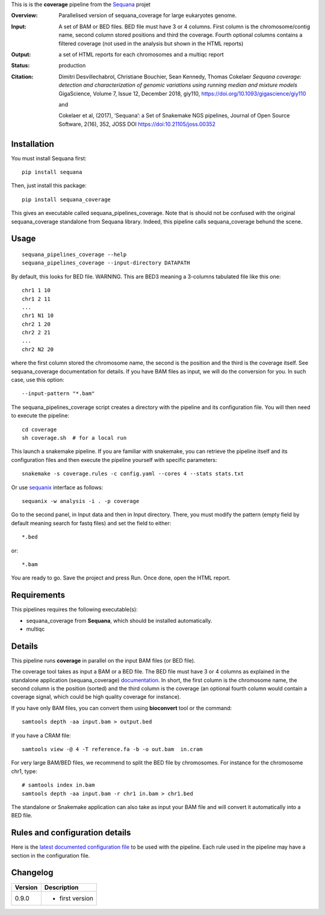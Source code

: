 This is is the **coverage** pipeline from the `Sequana <https://sequana.readthedocs.org>`_ projet

:Overview: Parallelised version of sequana_coverage for large eukaryotes genome.
:Input: A set of BAM or BED files. BED file must have 3 or 4 columns. First column is
    the chromosome/contig name, second column stored positions and third the
    coverage. Fourth optional columns contains a filtered coverage (not used in
    the analysis but shown in the HTML reports)
:Output: a set of HTML reports for each chromosomes and a multiqc report
:Status: production
:Citation: 
    Dimitri Desvillechabrol, Christiane Bouchier, Sean Kennedy, Thomas Cokelaer
    *Sequana coverage: detection and characterization of genomic variations 
    using running median and mixture models*
    GigaScience, Volume 7, Issue 12, December 2018, giy110, 
    https://doi.org/10.1093/gigascience/giy110

    and 

    Cokelaer et al, (2017), ‘Sequana’: a Set of Snakemake NGS pipelines, Journal of Open Source Software, 2(16), 352, JOSS DOI https://doi:10.21105/joss.00352


Installation
~~~~~~~~~~~~

You must install Sequana first::

    pip install sequana

Then, just install this package::

    pip install sequana_coverage

This gives an executable called sequana_pipelines_coverage. Note that is should
not be confused with the original sequana_coverage standalone from Sequana
library. Indeed, this pipeline calls sequana_coverage behund the scene. 

Usage
~~~~~

::

    sequana_pipelines_coverage --help
    sequana_pipelines_coverage --input-directory DATAPATH 

By default, this looks for BED file. WARNING. This are BED3 meaning a 3-columns
tabulated file like this one::

    chr1 1 10
    chr1 2 11
    ...
    chr1 N1 10
    chr2 1 20
    chr2 2 21
    ...
    chr2 N2 20

where the first column stored the chromosome name, the second is the position
and the third is the coverage itself. See sequana_coverage documentation for
details. If you have BAM files as input, we will do the conversion for you. In
such case, use this option::

    --input-pattern "*.bam"

The sequana_pipelines_coverage script creates a directory with the pipeline and 
its configuration file. You will then need 
to execute the pipeline::

    cd coverage
    sh coverage.sh  # for a local run

This launch a snakemake pipeline. If you are familiar with snakemake, you can 
retrieve the pipeline itself and its configuration files and then execute the pipeline yourself with specific parameters::

    snakemake -s coverage.rules -c config.yaml --cores 4 --stats stats.txt

Or use `sequanix <https://sequana.readthedocs.io/en/master/sequanix.html>`_ interface as follows::

    sequanix -w analysis -i . -p coverage

Go to the second panel, in Input data and then in Input directory. There, you
must modify the pattern (empty field by default meaning search for fastq files)
and set the field to either::

    *.bed

or::

    *.bam


You are ready to go. Save the project and press Run. Once done, open the HTML report.


Requirements
~~~~~~~~~~~~

This pipelines requires the following executable(s):

- sequana_coverage from **Sequana**, which should be installed automatically.
- multiqc

.. .. image:: https://raw.githubusercontent.com/sequana/sequana_coverage/master/sequana_pipelines/coverage/dag.png


Details
~~~~~~~~~

This pipeline runs **coverage** in parallel on the input BAM files (or BED file). 


The coverage tool takes as input a BAM or a BED file. The BED file must have 3
or 4 columns as explained in the standalone application (sequana_coverage) 
`documentation <http://sequana.readthedocs.io/en/master/applications.html?highlight=coverage#sequana-coverage>`_. 
In short, the first column is the chromosome name, the second column is the
position (sorted) and the third column is the coverage (an optional fourth
column would contain a coverage signal, which could be high quality coverage for
instance).

If you have only BAM files, you can convert them using **bioconvert** tool or
the command::

    samtools depth -aa input.bam > output.bed

If you have a CRAM file::

    samtools view -@ 4 -T reference.fa -b -o out.bam  in.cram

For very large BAM/BED files, we recommend to split the BED file by
chromosomes. For instance for the chromosome  chr1, type::

    # samtools index in.bam
    samtools depth -aa input.bam -r chr1 in.bam > chr1.bed

The standalone or Snakemake application can also take as input your BAM file and
will convert it automatically into a BED file.


Rules and configuration details
~~~~~~~~~~~~~~~~~~~~~~~~~~~~~~~

Here is the `latest documented configuration file <https://raw.githubusercontent.com/sequana/sequana_coverage/master/sequana_pipelines/coverage/config.yaml>`_
to be used with the pipeline. Each rule used in the pipeline may have a section in the configuration file. 


Changelog
~~~~~~~~~

========= ====================================================================
Version   Description
========= ====================================================================
0.9.0     * first version
========= ====================================================================

